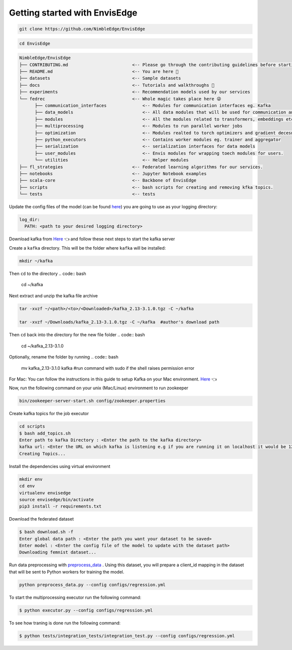 ******************************
Getting started with EnvisEdge
******************************

.. code:: bash

   git clone https://github.com/NimbleEdge/EnvisEdge

.. code:: bash

   cd EnvisEdge

.. code-block:: RST

   NimbleEdge/EnvisEdge
   ├── CONTRIBUTING.md                         <-- Please go through the contributing guidelines before starting 🤓
   ├── README.md                               <-- You are here 📌
   ├── datasets                                <-- Sample datasets
   ├── docs                                    <-- Tutorials and walkthroughs 🧐
   ├── experiments                             <-- Recommendation models used by our services
   └── fedrec                                  <-- Whole magic takes place here 😜 
         ├── communication_interfaces              <-- Modules for communication interfaces eg. Kafka
         ├── data_models                           <-- All data modules that will be used for communication and thier serializers and  deserializers
         ├── modules                               <-- All the modules related to transformers, embeddings etc.
         ├── multiprocessing                       <-- Modules to run parallel worker jobs
         ├── optimization                          <-- Modules realted to torch optimizers and gradient decesnt etc.
         ├── python_executors                      <-- Contains worker modules eg. trainer and aggregator
         ├── serialization                         <-- serialization interfaces for data models
         ├── user_modules                          <-- Envis modules for wrapping toech modules for users. 
         └── utilities                             <-- Helper modules
   ├── fl_strategies                           <-- Federated learning algorithms for our services.
   ├── notebooks                               <-- Jupyter Notebook examples
   ├── scala-core                              <-- Backbone of EnvisEdge
   ├── scripts                                 <-- bash scripts for creating and removing kfka topics.
   └── tests                                   <-- tests

Update the config files of the model (can be found
`here <https://github.com/NimbleEdge/EnvisEdge/tree/main/configs>`__)
you are going to use as your logging directory:

.. code::

   log_dir:
     PATH: <path to your desired logging directory>

Download kafka from
`Here <https://www.apache.org/dyn/closer.cgi?path=/kafka/3.1.0/kafka_2.13-3.1.0.tgz>`__
👈 and follow these next steps to start the kafka server

Create a ``kafka`` directory. This will be the folder where ``kafka`` will be installed:

.. code:: bash

   mkdir ~/kafka 

Then ``cd`` to the directory
.. code:: bash

   cd ~/kafka

Next extract and unzip the kafka file archive

.. code:: bash

   tar -xvzf ~/<path>/<to>/<Downloaded>/kafka_2.13-3.1.0.tgz -C ~/kafka

   tar -xvzf ~/Downloads/kafka_2.13-3.1.0.tgz -C ~/kafka  #author's download path

Then ``cd`` back into the directory for the new file folder
.. code:: bash

   cd ~/kafka_2.13-3.1.0

Optionally, rename the folder by running
.. code:: bash

   mv kafka_2.13-3.1.0 kafka #run command with sudo if the shell raises permission error

For Mac: You can follow the instructions in this guide to setup Kafka on your Mac environment.
`Here <https://hevodata.com/learn/install-kafka-on-mac/>`__
👈

Now, run the following command on your unix (Mac/Linux) environment to run zookeeper

.. code:: bash

   bin/zookeeper-server-start.sh config/zookeeper.properties

Create kafka topics for the job executor

.. code:: bash

   cd scripts
   $ bash add_topics.sh
   Enter path to kafka Directory : <Enter the path to the kafka directory>
   kafka url: <Enter the URL on which kafka is listening e.g if you are running it on localhost it would be 127.0.0.1>
   Creating Topics...

Install the dependencies using virtual environment

.. code:: bash

   mkdir env
   cd env
   virtualenv envisedge
   source envisedge/bin/activate
   pip3 install -r requirements.txt

Download the federated dataset

.. code:: bash

   $ bash download.sh -f
   Enter global data path : <Enter the path you want your dataset to be saved>
   Enter model : <Enter the config file of the model to update with the dataset path>
   Downloading femnist dataset...

Run data preprocessing with `preprocess_data <https://github.com/NimbleEdge/EnvisEdge/blob/main/preprocess_data.py>`__ .
Using this dataset, you will prepare a client_id mapping in the dataset
that will be sent to Python workers for training the model.

.. code:: bash

   python preprocess_data.py --config configs/regression.yml

To start the multiprocessing executor run the following command:

.. code:: bash

   $ python executor.py --config configs/regression.yml

To see how traning is done run the following command:

.. code:: bash

   $ python tests/integration_tests/integration_test.py --config configs/regression.yml
